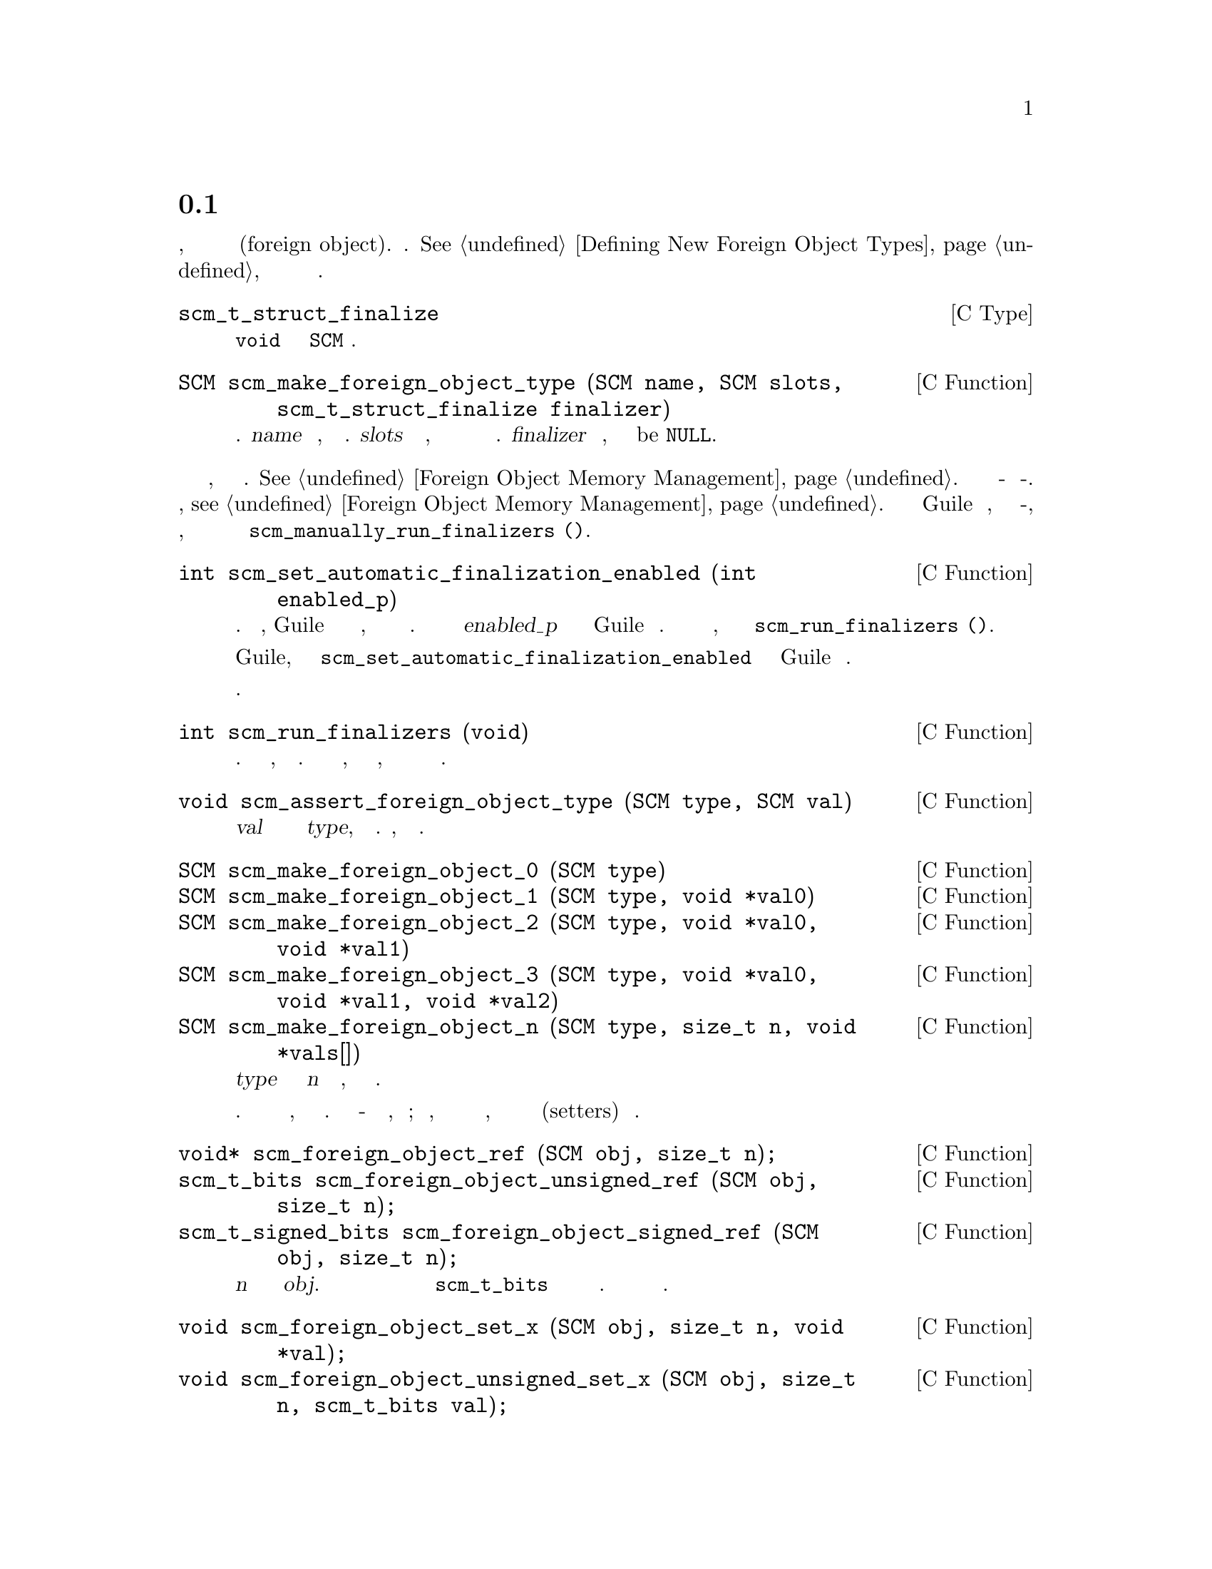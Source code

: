 @c -*-texinfo-*-
@c This is part of the GNU Guile Reference Manual.
@c Copyright (C)  1996, 1997, 2000, 2001, 2002, 2003, 2004, 2009, 2013, 2014
@c   Free Software Foundation, Inc.
@c See the file guile.texi for copying conditions.

@node Foreign Objects
@section Внешние Объекты

@cindex foreign object

В этой главе содержижться справочная информация, касающаяся определения
и работы с внешниии объектами(foreign object). См. @xref{Defining New Foreign Object Types},
для обучения создания и работы с внешними объектами.

@deftp {C Type} scm_t_struct_finalize
Этот тип функции возвращает @code{void} и принимает один @code{SCM}
аргумент.
@end deftp

@deftypefn {C Function} SCM scm_make_foreign_object_type (SCM name, SCM slots, scm_t_struct_finalize finalizer)
Создает новый тип внешнего объекта.  @var{name} это символ, именующий этот
тип.  @var{slots} это список символов, каждый из которых именует поле в типе
внешнего объекта.  @var{finalizer} указывает финализатор, и может быть
be @code{NULL}.
@end deftypefn

@cindex finalizer
@cindex finalization

Мы рекомендуем, по возможности избегать финализаторов.  @xref{Foreign
Object Memory Management}.  Финализаторы должны быть асинхронно-безопасными
и потоко-безопасными.  Еще раз, @pxref{Foreign Object Memory Management}. Если
вы внедряете Guile в приложение, которое не является потоко-безопасным, и вы
определяете типы внешних объектов котрым требуется финализация, вы можете
отключить автоматическую финализацию и организвать вызов
@code{scm_manually_run_finalizers ()}.

@deftypefn {C Function} int scm_set_automatic_finalization_enabled (int enabled_p)
Включение или отключение автоматической финализации.  По умолчанию, Guile организует
вызов финализатора объекта автоматически, в отдельном потоке если это возможно.
Передача нулевого значения для @var{enabled_p} отключает автоматическую
финализацию для Guile в целом. Если вы отключите автоматическую фиализацию, вам
придется вызывать переодически @code{scm_run_finalizers ()}.

В отличии от большинства других функций Guile, вы можете вызывать
@code{scm_set_automatic_finalization_enabled} до того как Guile
был инициализирован.

Возвращает предыдущий стату автоматической финализации.
@end deftypefn

@deftypefn {C Function} int scm_run_finalizers (void)
Вызывает любые ожидающие завершения финализаторы.  Возвращает количество
фигнализаторов, которые были вызваны. Эта функция должна вызываться, когда
автоматическая финализация отключена, хотя она может вызываться и 
когда она включена.
@end deftypefn

@deftypefn {C Function} void scm_assert_foreign_object_type (SCM type, SCM val)
Когда @var{val} является внешним объектом заданного типа @var{type}, ничего не делает.
Иначе, сообщает об ошибке.
@end deftypefn

@deftypefn {C Function} SCM scm_make_foreign_object_0 (SCM type)
@deftypefnx {C Function} SCM scm_make_foreign_object_1 (SCM type, void *val0)
@deftypefnx {C Function} SCM scm_make_foreign_object_2 (SCM type, void *val0, void *val1)
@deftypefnx {C Function} SCM scm_make_foreign_object_3 (SCM type, void *val0, void *val1, void *val2)
@deftypefnx {C Function} SCM scm_make_foreign_object_n (SCM type, size_t n, void *vals[])
Создает новый внешний объект с типом @var{type} и инициализирует первые @var{n}
полей указанными значениями, в зависимости от ситуации.


Число полей для объектов данного типа фиксируется при создании типа.
Это ошибка если инициализаторов больше, чем полей в значении.
Это отлично - дать меньше инициализаторов, чем необходимо;
это удобно, когда некоторые поля являются не являются указателями,
и их легче инициализировать с помощью установщиков(setters) описанных
ниже.
@end deftypefn

@deftypefn {C Function} void* scm_foreign_object_ref (SCM obj, size_t n);
@deftypefnx {C Function} scm_t_bits scm_foreign_object_unsigned_ref (SCM obj, size_t n);
@deftypefnx {C Function} scm_t_signed_bits scm_foreign_object_signed_ref (SCM obj, size_t n);
Возвращает значение @var{n}го поля во внешнем объекте @var{obj}.
Хранилище для хранения поля имеют ту же ширину что и значение @code{scm_t_bits}
которое по меньшей мере равно ширине указателя. Различные варианты выбора указателя переносимым
способом.
@end deftypefn

@deftypefn {C Function} void scm_foreign_object_set_x (SCM obj, size_t n, void *val);
@deftypefnx {C Function} void scm_foreign_object_unsigned_set_x (SCM obj, size_t n, scm_t_bits val);
@deftypefnx {C Function} void scm_foreign_object_signed_set_x (SCM obj, size_t n, scm_t_signed_bits val);
Устанавливает значение the @var{n}-го поля во внешнем объекте  @var{obj} значением
@var{val}, после возможного преобразование в значение @code{scm_t_bits}, если необходимо.
@end deftypefn

Можно также получить доступ к внешним объектам из Scheme.  @xref{Foreign Objects
and Scheme}, для некоторых примеров.

@example
(use-modules (system foreign-object))
@end example

@deffn {Scheme Procedure} make-foreign-object-type name slots [#:finalizer=#f]
Создает новый тип внешнего объекта.  Смотри документацию выше для
@code{scm_make_foreign_object_type}; эти функции в точности эквивавлентны, за
исключением того что финализатор подсоединяется к экземплярам (внутренняя деталь).

Получаемое значение это GOOPS класс.  @xref{GOOPS}, для получения дополнительной
информации о классах в Guile.
@end deffn

@deffn {Scheme Syntax} define-foreign-object-type name constructor (slot ...) [#:finalizer=#f]
Удобный макрос для определения типа, используя
@code{make-foreign-object-type}, и связывае его с @var{name}.  Констурктор
будет связан с  @var{constructor}, и функции получения значений(getters) 
будут связаны для каждого слота @var{slot...}.
@end deffn

@c Local Variables:
@c TeX-master: "guile.texi"
@c End: